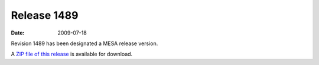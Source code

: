 ============
Release 1489
============

:Date:   2009-07-18

Revision 1489 has been designated a MESA release version.

A `ZIP file of this
release <http://sourceforge.net/projects/mesa/files/releases/mesa-r1489.zip/download>`__
is available for download.
